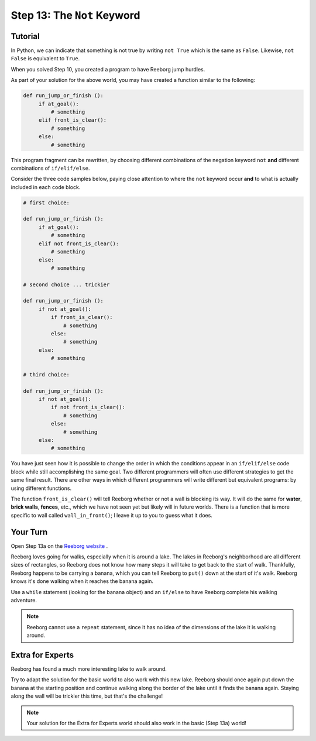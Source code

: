 Step 13: The ``Not`` Keyword
===============================================

Tutorial
--------

In Python, we can indicate that something is not true by writing ``not True``
which is the same as  ``False``. Likewise, ``not False`` is equivalent to ``True``.

When you solved Step 10, you created a program to have Reeborg jump hurdles.

.. image:: images/hurdles2.png

As part of your solution for the above world, you may have created a function similar to the following:

.. code-block:: python

   def run_jump_or_finish ():
        if at_goal():
            # something
        elif front_is_clear():
            # something
        else:
            # something

This program fragment can be rewritten, by choosing different combinations of the negation keyword ``not`` **and** different combinations of ``if/elif/else``.

Consider the three code samples below, paying close attention to where the ``not`` keyword occur **and** to what is actually included in each code block.

.. code-block:: python

   # first choice:

   def run_jump_or_finish ():
        if at_goal():
            # something
        elif not front_is_clear():
            # something
        else:
            # something

   # second choice ... trickier

   def run_jump_or_finish ():
        if not at_goal():
            if front_is_clear():
                # something
            else:
                # something
        else:
            # something

   # third choice:

   def run_jump_or_finish ():
        if not at_goal():
            if not front_is_clear():
                # something
            else:
                # something
        else:
            # something


You have just seen how it is possible to change the order
in which the conditions appear in an ``if/elif/else`` code block while
still accomplishing the same goal.  Two different programmers will often
use different strategies to get the same final result.  There are other
ways in which different programmers will write different but equivalent
programs: by using different functions.

The function ``front_is_clear()`` will tell Reeborg whether or not a
wall is blocking its way.  It will do the same for **water**, **brick walls**,
**fences**, etc., which we have not seen yet but likely will in future worlds.
There is a function that is more specific to wall called
``wall_in_front()``; I leave it up to you to guess what it does.



Your Turn
---------

Open Step 13a on the `Reeborg website <https://sk-opentexts.github.io/reeborg>`_ .

.. image:: images/step13a.gif

Reeborg loves going for walks, especially when it is around a lake. The lakes in Reeborg's neighborhood are all different sizes of rectangles, so Reeborg does not know how many steps it will take to get back to the start of walk. Thankfully, Reeborg happens to be carrying a banana, which you can tell Reeborg to ``put()`` down at the start of it's walk. Reeborg knows it's done walking when it reaches the banana again.

Use a ``while`` statement (looking for the banana object) and an ``if/else`` to have Reeborg complete his walking adventure.

.. note:: Reeborg cannot use a ``repeat`` statement, since it has no idea of the dimensions of the lake it is walking around.


Extra for Experts
------------------

Reeborg has found a much more interesting lake to walk around. 

.. image:: images/step13b.gif

Try to adapt the solution for the basic world to also work with this new lake. Reeborg should once again put down the banana at the starting position and continue walking along the border of the lake until it finds the banana again. Staying along the wall will be trickier this time, but that's the challenge!

.. note:: Your solution for the Extra for Experts world should also work in the basic (Step 13a) world!



